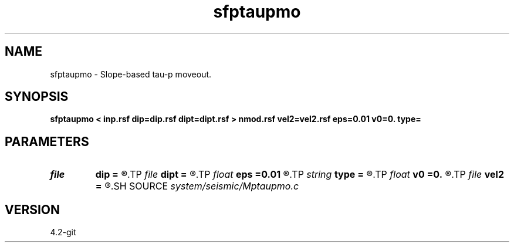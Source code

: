 .TH sfptaupmo 1  "APRIL 2023" Madagascar "Madagascar Manuals"
.SH NAME
sfptaupmo \- Slope-based tau-p moveout. 
.SH SYNOPSIS
.B sfptaupmo < inp.rsf dip=dip.rsf dipt=dipt.rsf > nmod.rsf vel2=vel2.rsf eps=0.01 v0=0. type=
.SH PARAMETERS
.PD 0
.TP
.I file   
.B dip
.B =
.R  	auxiliary input file name
.TP
.I file   
.B dipt
.B =
.R  	auxiliary input file name
.TP
.I float  
.B eps
.B =0.01
.R  	stretch regularization
.TP
.I string 
.B type
.B =
.R  	transform type
.TP
.I float  
.B v0
.B =0.
.R  	initial velocity
.TP
.I file   
.B vel2
.B =
.R  	auxiliary output file name
.SH SOURCE
.I system/seismic/Mptaupmo.c
.SH VERSION
4.2-git
